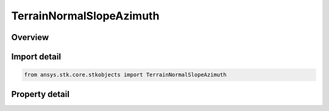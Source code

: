 TerrainNormalSlopeAzimuth
=========================

.. py:class:: ansys.stk.core.stkobjects.TerrainNormalSlopeAzimuth

   Bases: :py:class:`~ansys.stk.core.stkobjects.ITerrainNormData`

   Class defining Slope/Azimuth data for the TerrainNormal.

.. py:currentmodule:: TerrainNormalSlopeAzimuth

Overview
--------

.. tab-set::

    .. tab-item:: Properties

        .. list-table::
            :header-rows: 0
            :widths: auto

            * - :py:attr:`~ansys.stk.core.stkobjects.TerrainNormalSlopeAzimuth.slope`
              - Specify the Slope of the local terrain, defined as the angle between the normal to the local terrain and local surface normal, where the local surface normal is defined by the reference shape of the globe. Uses Angle Dimension.
            * - :py:attr:`~ansys.stk.core.stkobjects.TerrainNormalSlopeAzimuth.azimuth`
              - Specify the Azimuth (measured in an easterly sense from local north) of the normal to local terrain. This may also be thought of as the azimuth of the downhill direction. Uses Longitude Dimension.



Import detail
-------------

.. code-block:: python

    from ansys.stk.core.stkobjects import TerrainNormalSlopeAzimuth


Property detail
---------------

.. py:property:: slope
    :canonical: ansys.stk.core.stkobjects.TerrainNormalSlopeAzimuth.slope
    :type: typing.Any

    Specify the Slope of the local terrain, defined as the angle between the normal to the local terrain and local surface normal, where the local surface normal is defined by the reference shape of the globe. Uses Angle Dimension.

.. py:property:: azimuth
    :canonical: ansys.stk.core.stkobjects.TerrainNormalSlopeAzimuth.azimuth
    :type: typing.Any

    Specify the Azimuth (measured in an easterly sense from local north) of the normal to local terrain. This may also be thought of as the azimuth of the downhill direction. Uses Longitude Dimension.


